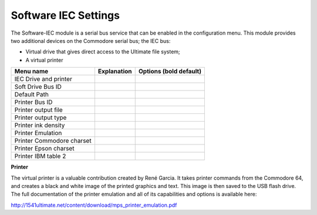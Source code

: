 
Software IEC Settings
=====================

The Software-IEC module is a serial bus service that can be enabled in the configuration menu. 
This module provides two additional devices on the Commodore serial bus; the IEC bus:

- Virtual drive that gives direct access to the Ultimate file system;
- A virtual printer

+------------------------------+--------------------------------------------------------------------------------+-------------------+
| Menu name                    | Explanation                                                                    | Options           |
|                              |                                                                                | (bold default)    |
+==============================+================================================================================+===================+
| IEC Drive and printer        |                                                                                |                   |
+------------------------------+--------------------------------------------------------------------------------+-------------------+
| Soft Drive Bus ID            |                                                                                |                   |
+------------------------------+--------------------------------------------------------------------------------+-------------------+
| Default Path                 |                                                                                |                   |
+------------------------------+--------------------------------------------------------------------------------+-------------------+
| Printer Bus ID               |                                                                                |                   |
+------------------------------+--------------------------------------------------------------------------------+-------------------+
| Printer output file          |                                                                                |                   |
+------------------------------+--------------------------------------------------------------------------------+-------------------+
| Printer output type          |                                                                                |                   |
+------------------------------+--------------------------------------------------------------------------------+-------------------+
| Printer ink density          |                                                                                |                   |
+------------------------------+--------------------------------------------------------------------------------+-------------------+
| Printer Emulation            |                                                                                |                   |
+------------------------------+--------------------------------------------------------------------------------+-------------------+
| Printer Commodore charset    |                                                                                |                   |
+------------------------------+--------------------------------------------------------------------------------+-------------------+
| Printer Epson charset        |                                                                                |                   |
+------------------------------+--------------------------------------------------------------------------------+-------------------+
| Printer IBM table 2          |                                                                                |                   |
+------------------------------+--------------------------------------------------------------------------------+-------------------+

**Printer**

The virtual printer is a valuable contribution created by René Garcia. 
It takes printer commands from the Commodore 64, and creates a black and white image of the printed graphics and text. 
This image is then saved to the USB flash drive. 
The full documentation of the printer emulation and all of its capabilities and options is available here:

http://1541ultimate.net/content/download/mps_printer_emulation.pdf
